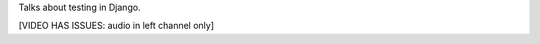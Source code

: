 .. title: Token Testing Talk
.. slug: token-testing-talk
.. date: 2009-11-08 11:02:26 UTC-07:00
.. tags: django, testing
.. category: DjangoCon/2009 
.. link: 
.. description: 
.. type: text
.. author: Eric Holscher

.. media:: http://05d2db1380b6504cc981-8cbed8cf7e3a131cd8f1c3e383d10041.r93.cf2.rackcdn.com/djangocon-2009/29_token-testing-talk.ogv

Talks about testing in Django.

[VIDEO HAS ISSUES: audio in left channel only]